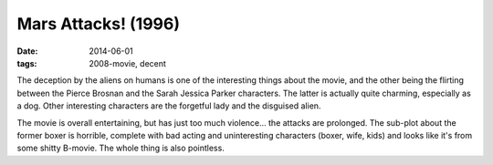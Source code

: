 Mars Attacks! (1996)
====================

:date: 2014-06-01
:tags: 2008-movie, decent



The deception by the aliens on humans is one of the interesting things
about the movie, and the other being the flirting between the Pierce
Brosnan and the Sarah Jessica Parker characters. The latter is
actually quite charming, especially as a dog. Other interesting
characters are the forgetful lady and the disguised alien.

The movie is overall entertaining, but has just too much
violence... the attacks are prolonged.  The sub-plot about the former
boxer is horrible, complete with bad acting and uninteresting
characters (boxer, wife, kids) and looks like it's from some shitty
B-movie. The whole thing is also pointless.
